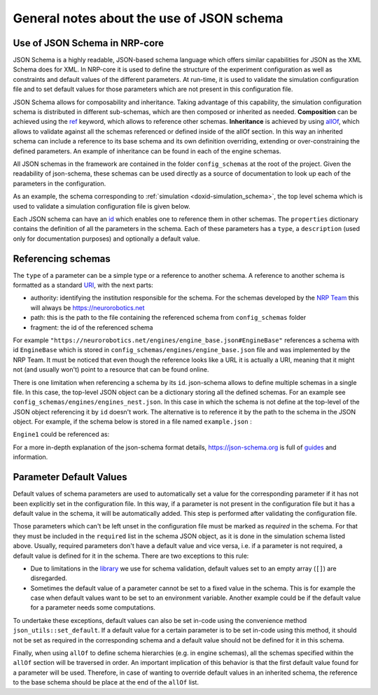 .. index:: pair: page; General notes about the use of JSON schema
.. _doxid-json_schema:

General notes about the use of JSON schema
==========================================



.. _doxid-json_schema_1json_schema_in_nrp:

Use of JSON Schema in NRP-core
~~~~~~~~~~~~~~~~~~~~~~~~~~~~~~

JSON Schema is a highly readable, JSON-based schema language which offers similar capabilities for JSON as the XML Schema does for XML. In NRP-core it is used to define the structure of the experiment configuration as well as constraints and default values of the different parameters. At run-time, it is used to validate the simulation configuration file and to set default values for those parameters which are not present in this configuration file.

JSON Schema allows for composability and inheritance. Taking advantage of this capability, the simulation configuration schema is distributed in different sub-schemas, which are then composed or inherited as needed. **Composition** can be achieved using the `ref <https://json-schema.org/understanding-json-schema/structuring.html#reuse>`__ keyword, which allows to reference other schemas. **Inheritance** is achieved by using `allOf <https://json-schema.org/understanding-json-schema/reference/combining.html#allof>`__, which allows to validate against all the schemas referenced or defined inside of the allOf section. In this way an inherited schema can include a reference to its base schema and its own definition overriding, extending or over-constraining the defined parameters. An example of inheritance can be found in each of the engine schemas.

All JSON schemas in the framework are contained in the folder ``config_schemas`` at the root of the project. Given the readability of json-schema, these schemas can be used directly as a source of documentation to look up each of the parameters in the configuration.

As an example, the schema corresponding to :ref:`simulation <doxid-simulation_schema>`, the top level schema which is used to validate a simulation configuration file is given below.

.. ref-code-block:: cpp

	{
	  "$schema": "http://json-schema.org/draft-07/schema#",
	  "title": "Simulation",
	  "description": "Simulation configuration schema. Specify an experiment using multiple engines and transceiver functions.",
	  "$id": "#Simulation",
	  "type": "object",
	  "properties" : {
	    "SimulationLoop" : {
	      "enum" : ["FTILoop", "EventLoop"],
	      "default": "FTILoop",
	      "description": "Type of simulation loop used in the experiment"
	    },
	    "SimulationTimeout" : {
	      "type" : "integer",
	      "default": 0,
	      "description": "Experiment Timeout (in seconds). It refers to simulation time."
	    },
	    "SimulationTimestep" : {
	      "type" : "number",
	      "default": 0.01,
	      "description": "Time in seconds the simulation advances in each Simulation Loop. It refers to simulation time."
	    },
	    "DataPackProcessor" : {
	      "type" : "string",
	      "enum" :  ["tf", "cg"],
	      "default": "tf",
	      "description": "Framework used to process and rely datapack data between engines. Available options are the TF framework (tf) and Computation Graph (cg)"
	    },
	    "ProcessLauncherType" : {
	      "type" : "string",
	      "default": "Basic",
	      "description": "ProcessLauncher type to be used for launching engine processes"
	    },
	    "EngineConfigs" : {
	      "type" : "array",
	      "items": {"$ref": "https://neurorobotics.net/engines/engine_base.json#EngineBase"},
	      "description": "Engines that will be started in the experiment"
	    },
	    "DataPackProcessingFunctions" : {
	      "type" : "array",
	      "items": {"$ref": "https://neurorobotics.net/transceiver_function.json#TransceiverFunction"},
	      "description": "Transceiver and Preprocessing functions that will be used in the experiment"
	    },
	    "ComputationalGraph" : {
	      "type" : "array",
	      "items": "string",
	      "description": "List of filenames defining the ComputationalGraph that will be used in the experiment"
	    },
	    "StartROSNode" : {
	      "type": "boolean",
	      "default": false,
	      "description": "If true a ROS node is started by NRPCoreSim"
	    },
	    "EventLoopTimeout" : {
	      "type" : "integer",
	      "description": "Event loop timeout (in seconds). 0 means no timeout. If not specified 'SimulationTimeout' is used instead"
	    },
	    "EventLoopTimestep" : {
	      "type" : "number",
	      "description": "Time length (in seconds) of each loop, i.e it is the inverse of the Event Loop frequency. If not specified 'SimulationTimestep' is used instead"
	    }
	  },
	  "required": []
	}

Each JSON schema can have an `id <https://json-schema.org/understanding-json-schema/structuring.html#the-id-property>`__ which enables one to reference them in other schemas. The ``properties`` dictionary contains the definition of all the parameters in the schema. Each of these parameters has a ``type``, a ``description`` (used only for documentation purposes) and optionally a default value.





.. _doxid-json_schema_1schema_reference:

Referencing schemas
~~~~~~~~~~~~~~~~~~~

The ``type`` of a parameter can be a simple type or a reference to another schema. A reference to another schema is formatted as a standard `URI <https://en.wikipedia.org/wiki/Uniform_Resource_Identifier/>`__, with the next parts:

* authority: identifying the institution responsible for the schema. For the schemas developed by the `NRP Team <https://neurorobotics.net/who-we-are.html>`__ this will always be `https://neurorobotics.net <https://neurorobotics.net>`__

* path: this is the path to the file containing the referenced schema from ``config_schemas`` folder

* fragment: the id of the referenced schema

For example ``"https://neurorobotics.net/engines/engine_base.json#EngineBase"`` references a schema with id ``EngineBase`` which is stored in ``config_schemas/engines/engine_base.json`` file and was implemented by the NRP Team. It must be noticed that even though the reference looks like a URL it is actually a URI, meaning that it might not (and usually won't) point to a resource that can be found online.

There is one limitation when referencing a schema by its ``id``. json-schema allows to define multiple schemas in a single file. In this case, the top-level JSON object can be a dictionary storing all the defined schemas. For an example see ``config_schemas/engines/engines_nest.json``. In this case in which the schema is not define at the top-level of the JSON object referencing it by ``id`` doesn't work. The alternative is to reference it by the path to the schema in the JSON object. For example, if the schema below is stored in a file named ``example.json`` :

.. ref-code-block:: cpp

	{"engine_1" : {
	    "$id": "#Engine1",
	  },
	  "engine_2" : {
	    "$id": "#Engine2",
	  }
	}

``Engine1`` could be referenced as:

.. ref-code-block:: cpp

	https://example.net/example.json#/engine_1

For a more in-depth explanation of the json-schema format details, `https://json-schema.org <https://json-schema.org>`__ is full of `guides <https://json-schema.org/learn/getting-started-step-by-step.html>`__ and information.





.. _doxid-json_schema_1default_parameters:

Parameter Default Values
~~~~~~~~~~~~~~~~~~~~~~~~

Default values of schema parameters are used to automatically set a value for the corresponding parameter if it has not been explicitly set in the configuration file. In this way, if a parameter is not present in the configuration file but it has a default value in the schema, it will be automatically added. This step is performed after validating the configuration file.

Those parameters which can't be left unset in the configuration file must be marked as *required* in the schema. For that they must be included in the ``required`` list in the schema JSON object, as it is done in the simulation schema listed above. Usually, required parameters don't have a default value and vice versa, i.e. if a parameter is not required, a default value is defined for it in the schema. There are two exceptions to this rule:

* Due to limitations in the `library <https://github.com/pboettch/json-schema-validator>`__ we use for schema validation, default values set to an empty array (``[]``) are disregarded.

* Sometimes the default value of a parameter cannot be set to a fixed value in the schema. This is for example the case when default values want to be set to an environment variable. Another example could be if the default value for a parameter needs some computations.

To undertake these exceptions, default values can also be set in-code using the convenience method ``json_utils::set_default``. If a default value for a certain parameter is to be set in-code using this method, it should not be set as required in the corresponding schema and a default value should not be defined for it in this schema.

Finally, when using ``allOf`` to define schema hierarchies (e.g. in engine schemas), all the schemas specified within the ``allOf`` section will be traversed in order. An important implication of this behavior is that the first default value found for a parameter will be used. Therefore, in case of wanting to override default values in an inherited schema, the reference to the base schema should be place at the end of the ``allOf`` list.

